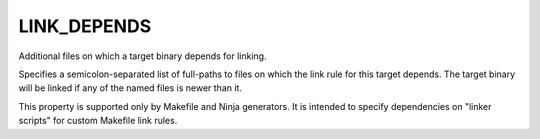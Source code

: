 LINK_DEPENDS
------------

Additional files on which a target binary depends for linking.

Specifies a semicolon-separated list of full-paths to files on which
the link rule for this target depends.  The target binary will be
linked if any of the named files is newer than it.

This property is supported only by Makefile and Ninja generators.  It is
intended to specify dependencies on "linker scripts" for custom Makefile link
rules.
